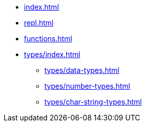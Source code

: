 * xref:index.adoc[]
* xref:repl.adoc[]
* xref:functions.adoc[]
* xref:types/index.adoc[]
** xref:types/data-types.adoc[]
** xref:types/number-types.adoc[]
** xref:types/char-string-types.adoc[]
